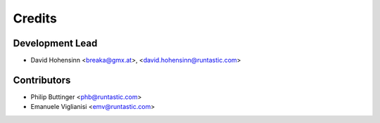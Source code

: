 =======
Credits
=======

Development Lead
----------------

* David Hohensinn <breaka@gmx.at>, <david.hohensinn@runtastic.com>

Contributors
------------

* Philip Buttinger <phb@runtastic.com>
* Emanuele Viglianisi <emv@runtastic.com>

